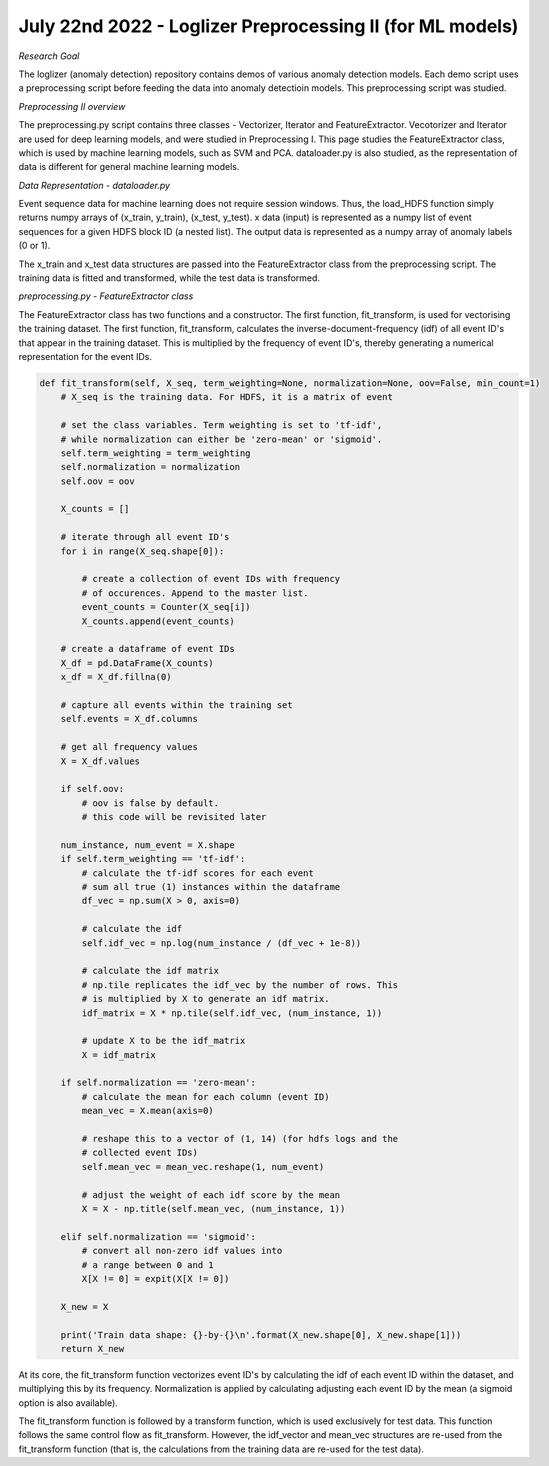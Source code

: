 July 22nd 2022 - Loglizer Preprocessing II (for ML models) 
=================================================================================== 

| *Research Goal* 
The loglizer (anomaly detection) repository contains demos of various anomaly 
detection models. Each demo script uses a preprocessing script before feeding 
the data into anomaly detectioin models. This preprocessing script was studied. 

| *Preprocessing II overview* 
The preprocessing.py script contains three classes - Vectorizer, Iterator 
and FeatureExtractor. Vecotorizer and Iterator are used for deep learning 
models, and were studied in Preprocessing I. This page studies the 
FeatureExtractor class, which is used by machine learning models, such as 
SVM and PCA. dataloader.py is also studied, as the representation of 
data is different for general machine learning models. 

| *Data Representation - dataloader.py* 

Event sequence data for machine learning does not require session windows.
Thus, the load_HDFS function simply returns numpy arrays of (x_train, y_train), 
(x_test, y_test). x data (input) is represented as a numpy list of event sequences 
for a given HDFS block ID (a nested list). The output data is represented 
as a numpy array of anomaly labels (0 or 1). 

The x_train and x_test data structures are passed into the FeatureExtractor 
class from the preprocessing script. The training data is fitted and transformed, 
while the test data is transformed. 

| *preprocessing.py - FeatureExtractor class*

The FeatureExtractor class has two functions and a constructor. The first function, 
fit_transform, is used for vectorising the training dataset. The first function, 
fit_transform, calculates the inverse-document-frequency (idf) of all event ID's 
that appear in the training dataset. This is multiplied by the frequency of event ID's, 
thereby generating a numerical representation for the event IDs. 

.. code-block:: python 

    def fit_transform(self, X_seq, term_weighting=None, normalization=None, oov=False, min_count=1)
        # X_seq is the training data. For HDFS, it is a matrix of event

        # set the class variables. Term weighting is set to 'tf-idf', 
        # while normalization can either be 'zero-mean' or 'sigmoid'. 
        self.term_weighting = term_weighting
        self.normalization = normalization
        self.oov = oov

        X_counts = [] 

        # iterate through all event ID's 
        for i in range(X_seq.shape[0]): 

            # create a collection of event IDs with frequency 
            # of occurences. Append to the master list. 
            event_counts = Counter(X_seq[i])
            X_counts.append(event_counts)

        # create a dataframe of event IDs
        X_df = pd.DataFrame(X_counts)
        x_df = X_df.fillna(0)

        # capture all events within the training set 
        self.events = X_df.columns 
        
        # get all frequency values 
        X = X_df.values 

        if self.oov: 
            # oov is false by default. 
            # this code will be revisited later

        num_instance, num_event = X.shape 
        if self.term_weighting == 'tf-idf':
            # calculate the tf-idf scores for each event 
            # sum all true (1) instances within the dataframe 
            df_vec = np.sum(X > 0, axis=0)

            # calculate the idf
            self.idf_vec = np.log(num_instance / (df_vec + 1e-8))

            # calculate the idf matrix 
            # np.tile replicates the idf_vec by the number of rows. This 
            # is multiplied by X to generate an idf matrix. 
            idf_matrix = X * np.tile(self.idf_vec, (num_instance, 1))

            # update X to be the idf_matrix
            X = idf_matrix 

        if self.normalization == 'zero-mean':
            # calculate the mean for each column (event ID)
            mean_vec = X.mean(axis=0)

            # reshape this to a vector of (1, 14) (for hdfs logs and the 
            # collected event IDs)
            self.mean_vec = mean_vec.reshape(1, num_event)

            # adjust the weight of each idf score by the mean 
            X = X - np.title(self.mean_vec, (num_instance, 1))

        elif self.normalization == 'sigmoid':
            # convert all non-zero idf values into 
            # a range between 0 and 1 
            X[X != 0] = expit(X[X != 0])

        X_new = X 
        
        print('Train data shape: {}-by-{}\n'.format(X_new.shape[0], X_new.shape[1])) 
        return X_new

At its core, the fit_transform function vectorizes event ID's by calculating the idf of each 
event ID within the dataset, and multiplying this by its frequency. Normalization is applied 
by calculating adjusting each event ID by the mean (a sigmoid option is also available). 

The fit_transform function is followed by a transform function, which is used exclusively 
for test data. This function follows the same control flow as fit_transform. However, the 
idf_vector and mean_vec structures are re-used from the fit_transform function (that is, the 
calculations from the training data are re-used for the test data). 

